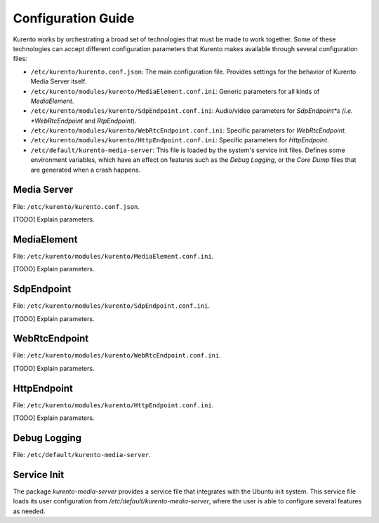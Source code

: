 ===================
Configuration Guide
===================

Kurento works by orchestrating a broad set of technologies that must be made to work together. Some of these technologies can accept different configuration parameters that Kurento makes available through several configuration files:

- ``/etc/kurento/kurento.conf.json``: The main configuration file. Provides settings for the behavior of Kurento Media Server itself.
- ``/etc/kurento/modules/kurento/MediaElement.conf.ini``: Generic parameters for all kinds of *MediaElement*.
- ``/etc/kurento/modules/kurento/SdpEndpoint.conf.ini``: Audio/video parameters for *SdpEndpoint*s (i.e. *WebRtcEndpoint* and *RtpEndpoint*).
- ``/etc/kurento/modules/kurento/WebRtcEndpoint.conf.ini``: Specific parameters for *WebRtcEndpoint*.
- ``/etc/kurento/modules/kurento/HttpEndpoint.conf.ini``: Specific parameters for *HttpEndpoint*.
- ``/etc/default/kurento-media-server``: This file is loaded by the system's service init files. Defines some environment variables, which have an effect on features such as the *Debug Logging*, or the *Core Dump* files that are generated when a crash happens.



Media Server
============

File: ``/etc/kurento/kurento.conf.json``.

[TODO] Explain parameters.



MediaElement
============

File: ``/etc/kurento/modules/kurento/MediaElement.conf.ini``.

[TODO] Explain parameters.



SdpEndpoint
===========

File: ``/etc/kurento/modules/kurento/SdpEndpoint.conf.ini``.

[TODO] Explain parameters.



WebRtcEndpoint
==============

File: ``/etc/kurento/modules/kurento/WebRtcEndpoint.conf.ini``.

[TODO] Explain parameters.



HttpEndpoint
============

File: ``/etc/kurento/modules/kurento/HttpEndpoint.conf.ini``.

[TODO] Explain parameters.



Debug Logging
=============

File: ``/etc/default/kurento-media-server``.



Service Init
============

The package *kurento-media-server* provides a service file that integrates with the Ubuntu init system. This service file loads its user configuration from */etc/default/kurento-media-server*, where the user is able to configure several features as needed.
